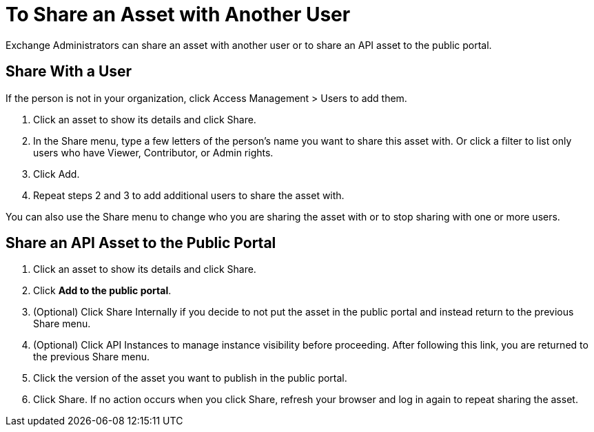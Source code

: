 = To Share an Asset with Another User

Exchange Administrators can share an asset with another user or to share an API asset to the public portal. 

== Share With a User

If the person is not in your organization, 
click Access Management > Users to add them. 

. Click an asset to show its details and click Share.
. In the Share menu, type a few letters of the person's name you want to share this asset with.
Or click a filter to list only users who have Viewer, Contributor, or Admin rights. 
. Click Add.
. Repeat steps 2 and 3 to add additional users to share the asset with.

You can also use the Share menu to change who you are sharing the asset with or to stop sharing with one or more users.

== Share an API Asset to the Public Portal

. Click an asset to show its details and click Share.
. Click *Add to the public portal*.
. (Optional) Click Share Internally if you decide to not put the asset in the public portal and instead return 
to the previous Share menu.
. (Optional) Click API Instances to manage instance visibility before proceeding. After following this link, you are 
returned to the previous Share menu.
. Click the version of the asset you want to publish in the public portal.
. Click Share. If no action occurs when you click Share, refresh your browser and log in again to repeat sharing the asset.

